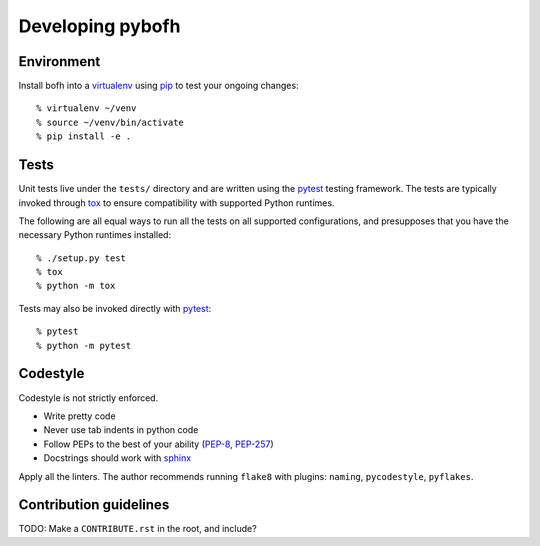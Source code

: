 .. highlight:: bash

Developing pybofh
=================

Environment
-----------

Install bofh into a `virtualenv`_ using `pip`_ to test your ongoing
changes::

        % virtualenv ~/venv
        % source ~/venv/bin/activate
        % pip install -e .


Tests
-----

Unit tests live under the ``tests/`` directory and are written using the
`pytest`_ testing framework.  The tests are typically invoked through
`tox`_ to ensure compatibility with supported Python runtimes.

The following are all equal ways to run all the tests on all supported
configurations, and presupposes that you have the necessary Python
runtimes installed::

        % ./setup.py test
        % tox
        % python -m tox

Tests may also be invoked directly with `pytest`_::

        % pytest
        % python -m pytest


Codestyle
---------
Codestyle is not strictly enforced.

* Write pretty code
* Never use tab indents in python code
* Follow PEPs to the best of your ability (`PEP-8`_, `PEP-257`_)
* Docstrings should work with `sphinx`_

Apply all the linters. The author recommends running ``flake8`` with plugins:
``naming``, ``pycodestyle``, ``pyflakes``.


Contribution guidelines
-----------------------
TODO: Make a ``CONTRIBUTE.rst`` in the root, and include?


.. References
.. ----------
.. _flake-8: http://flake8.pycqa.org/
.. _pep-257: https://www.python.org/dev/peps/pep-0257/
.. _pep-8: https://www.python.org/dev/peps/pep-0008/
.. _pip: https://pip.pypa.io/en/stable/user_guide/
.. _pytest: https://docs.pytest.org/
.. _sphinx: http://www.sphinx-doc.org/
.. _tox: https://tox.readthedocs.io/
.. _virtualenv: https://virtualenv.pypa.io/
